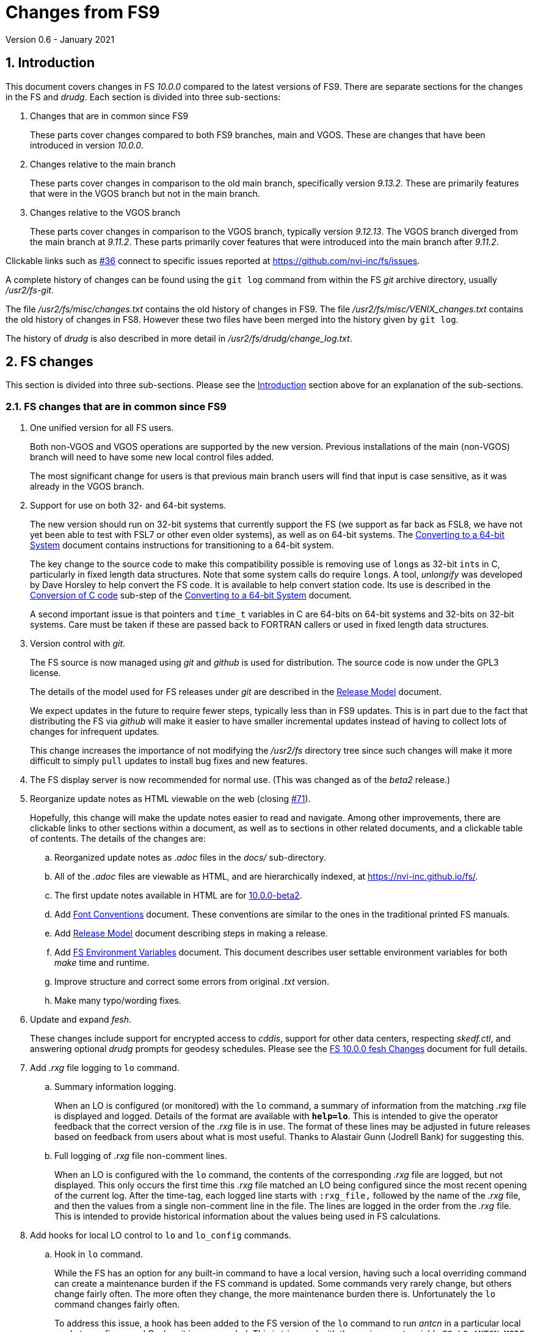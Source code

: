 //
// Copyright (c) 2020-2021 NVI, Inc.
//
// This file is part of VLBI Field System
// (see http://github.com/nvi-inc/fs).
//
// This program is free software: you can redistribute it and/or modify
// it under the terms of the GNU General Public License as published by
// the Free Software Foundation, either version 3 of the License, or
// (at your option) any later version.
//
// This program is distributed in the hope that it will be useful,
// but WITHOUT ANY WARRANTY; without even the implied warranty of
// MERCHANTABILITY or FITNESS FOR A PARTICULAR PURPOSE.  See the
// GNU General Public License for more details.
//
// You should have received a copy of the GNU General Public License
// along with this program. If not, see <http://www.gnu.org/licenses/>.
//

= Changes from FS9
Version 0.6 - January 2021

//:hide-uri-scheme:
:sectnums:
:sectnumlevels: 4
:experimental:

:toc:
:toclevels: 4

== Introduction

This document covers changes in FS _10.0.0_ compared to the latest
versions of FS9. There are separate sections for the changes in the FS
and _drudg_. Each section is divided into three sub-sections:

. Changes that are in common since FS9
+

These parts cover changes compared to both FS9 branches, main and
VGOS. These are changes that have been introduced in version _10.0.0_.

. Changes relative to the main branch
+

These parts cover changes in comparison to the old main branch,
specifically version _9.13.2_. These are primarily features that were
in the VGOS branch but not in the main branch.

. Changes relative to the VGOS branch
+

These parts cover changes in comparison to the VGOS branch, typically
version _9.12.13_. The VGOS branch diverged from the main branch at
_9.11.2_. These parts primarily cover features that were introduced
into the main branch after _9.11.2_.

Clickable links such as
https://github.com/nvi-inc/fs/issues/36[#36] connect to specific issues
reported at https://github.com/nvi-inc/fs/issues.

A complete history of changes can be found using the `git log` command
from within the FS _git_ archive directory, usually _/usr2/fs-git_.

The file _/usr2/fs/misc/changes.txt_ contains the old history of
changes in FS9. The file _/usr2/fs/misc/VENIX_changes.txt_ contains
the old history of changes in FS8. However these two files have been
merged into the history given by `git log`.

The history of _drudg_ is also described in more detail in
_/usr2/fs/drudg/change_log.txt_.

== FS changes

This section is divided into three sub-sections. Please see the
<<Introduction>> section above for an explanation of the sub-sections.

=== FS changes that are in common since FS9

. [[unified]] One unified version for all FS users.

+

Both non-VGOS and VGOS operations are supported by the new version.
Previous installations of the main (non-VGOS) branch will need to have
some new local control files added.

+

The most significant change for users is that previous main branch
users will find that input is case sensitive, as it was already in the
VGOS branch.


. [[bit3264]] Support for use on both 32- and 64-bit systems.

+

The new version should run on 32-bit systems that currently support
the FS (we support as far back as FSL8, we have not yet been able to
test with FSL7 or other even older systems), as well as on 64-bit
systems. The <<../../../misc/64-bit_conversion.adoc#,Converting to a
64-bit System>> document contains instructions for transitioning to a
64-bit system.

+

The key change to the source code to make this compatibility possible
is removing use of ``long``s as 32-bit ``int``s in C, particularly in
fixed length data structures. Note that  some system calls do require
``long``s. A tool, _unlongify_ was developed by Dave Horsley to help
convert the FS code.  It is available to help convert station code.
Its use is described in the
<<../../../misc/64-bit_conversion.adoc#_conversion_of_c_code,Conversion
of C code>> sub-step of the
<<../../../misc/64-bit_conversion.adoc#,Converting to a 64-bit System>>
document.

+

A second important issue is that pointers and `time_t` variables in C
are 64-bits on 64-bit systems and 32-bits on 32-bit systems. Care must
be taken if these are passed back to FORTRAN callers or used in fixed
length data structures.

. [[usegit]] Version control with _git_.

+

The FS source is now managed using _git_ and _github_ is used for
distribution. The source code is now under the GPL3 license.

+

The details of the model used for FS releases under _git_ are
described in the <<../../misc/release_model.adoc#,Release Model>> document.

+

We expect updates in the future to require fewer steps, typically less
than in FS9 updates. This is in part due to the fact that distributing
the FS via _github_ will make it easier to have smaller incremental
updates instead of having to collect lots of changes for infrequent
updates.
+

This change increases the importance of not modifying the
_/usr2/fs_ directory tree since such changes will make it more
difficult to simply `pull` updates to install bug fixes and new
features.

. [[server]] The FS display server is now recommended for
normal use. (This was changed as of the _beta2_ release.)

. [[adoc]] Reorganize update notes as HTML viewable on the web
(closing https://github.com/nvi-inc/fs/issues/71[#71]).
+

Hopefully, this change will make the update notes easier to read and
navigate.  Among other improvements, there are clickable links to
other sections within a document, as well as to sections in other
related documents, and a clickable table of contents. The details of
the changes are:

.. Reorganized update notes as _.adoc_ files in the _docs/_
sub-directory.

.. All of the _.adoc_ files are viewable as HTML, and are hierarchically
indexed, at https://nvi-inc.github.io/fs/.

.. The first update notes available in HTML are for
<<beta2.adoc#,10.0.0-beta2>>.

..  Add <<../../../misc/font_conventions.adoc#,Font Conventions>>
document. These conventions are similar to the ones in the traditional
printed FS manuals.

.. Add <<../../misc/release_model.adoc#,Release Model>> document  describing
steps in making a release.

.. Add <<../../../misc/env_vars.adoc#,FS Environment Variables>>
document. This document describes user settable environment variables
for both _make_ time and runtime.

.. Improve structure and correct some errors from original _.txt_ version.

.. Make many typo/wording fixes.

. [[fesh]] Update and expand _fesh_.
+

These changes include support for encrypted access to _cddis_, support
for other data centers, respecting _skedf.ctl_, and answering optional
_drudg_ prompts for geodesy schedules.  Please see the
<<fesh_changes.adoc#,FS 10.0.0 fesh Changes>> document for full
details.

. [[logrxg]] Add _.rxg_ file logging to `lo` command.

.. Summary information logging.
+

When an LO is configured (or monitored) with the `lo` command, a
summary of information from the matching _.rxg_ file is displayed and
logged.  Details of the format are available with `*help=lo*`.  This
is intended to give the operator feedback that the correct version of
the _.rxg_ file is in use. The format of these lines may be adjusted
in future releases based on feedback from users about what is most
useful.  Thanks to Alastair Gunn (Jodrell Bank) for suggesting this.

.. Full logging of _.rxg_ file non-comment lines.
+

When an LO is configured with the `lo` command, the contents of the
corresponding _.rxg_ file are logged, but not displayed. This only
occurs the first time this _.rxg_ file matched an LO being configured
since the most recent opening of the current log. After the time-tag,
each logged line starts with `:rxg_file,` followed by the name of the
_.rxg_ file, and then the values from a single non-comment line in the
file. The lines are logged in the order from the _.rxg_ file. This is
intended to provide historical information about the values being used
in FS calculations.

. [[lohooks]] Add hooks for local LO control to `lo` and `lo_config`
commands.

.. Hook in `lo` command.
+

While the FS has an option for any built-in command to have a local
version, having such a local overriding command can create a
maintenance burden if the FS command is updated.  Some commands very
rarely change, but others change fairly often. The more often they
change, the more maintenance burden there is.  Unfortunately the `lo`
command changes fairly often.
+

To address this issue, a hook has been added to the FS version of the
`lo` command to run _antcn_ in a particular local mode to configure an
LO when it is commanded.  This is triggered with the environment
variable `FS_LO_ANTCN_MODE`.  The details of the interface are
available in the `Comments` section shown with `*help=lo*`.
+

Using the hook may remove the need to have a local version of the `lo`
command. This may not be a suitable solution in all stations. If you
have (or need) a local `lo` command you can continue to use it (or
implement one), but it will need to be updated to get new capabilities
such as new racks, which occurs in this update, and the
<<logrxg,logging .rxg files>> change, described below, when they come
along.

+

NOTE: This feature does not currently provide a way to read back
information from the device for display.

.. Hook in `lo_config` command.
+

The _drudg_ program provides a means to include the calling of a
`lo_config` command at the end of each IF setup procedure it
generates. This is intended to provide stations that implement
commanding the LO configuration to device(s) with a way to do it in
one step for a mode as to opposed individually with
`lo=...` commands. It can also be used to implement command of the
LO setup for a mode instead of with the `lo` command to reduce (but not
eliminate) the maintenance burden that is  needed if a local `lo`
command is used.  See the example
_/usr2/fs/st.default/control/skedf.ctl_ file for how to trigger
``drudg``'s use of this command (also see the related
<<skedf.ctl,skedf.ctl fix>> change in this sub-section.
+

Until now the `lo_config` command has been a station only command,
i.e., it had to be implemented as a local command. With this update,
there is now a built-in command that can used for this functionality,
if it is suitable. If it is not suitable, the local command can still
be used or implemented.
+

By default the built-in `lo_config` command is a no-op. However,
it has a hook that can used to run _antcn_ in a particular local mode
to implement configuring the LOs.  This is triggered with the
environment variable `FS_LO_CONFIG_ANTCN_MODE`. The details of the
interface are available in the `Comments` section shown with
`*help=lo_config*`.

. [[fsserver]] Add _fsserver_ improvements and log support.
+

These changes introduce new functionality to _fsserver_, including an
FS log stream, as well as simplifying some use cases. Please see
<<fsserver_changes.adoc#,FS 10.0.0 fsserver Changes>> document for
more details.

. [[client]] _fsclient_ fixes

.. Make _fsclient_ honor the `-n` flag properly.
+

This eliminates opening "`double`" windows if _fsclient_ is run with
`-n` under an already running _fsclient_ (closing
https://github.com/nvi-inc/fs/issues/48[#48]).

.. Make _fsclient_ ignore prompt in no-X11 mode.
+

If FS client is in no-X11 mode, it created a _fs.prompt_ when
instructed by the server.  This change removes that behaviour (closing
https://github.com/nvi-inc/fs/issues/49[#49]), though it may cause an
issue if no other clients exist to dismiss the prompt, as discussed in
issue https://github.com/nvi-inc/fs/issues/49[#49]. If this is a
problem for anyone's use case we will need a new feature here.

. [[gnplt]] Improve _gnplt_.

.. Fix labels in _gnplt_ windows that display the gain curve
coefficients (closing https://github.com/nvi-inc/fs/issues/51[#51]).
+

Previously the labels, when displayed were in reverse order. In one
window, there were no coefficient labels at all. Thanks to Beppe
Maccaferri (Medicina) for reporting this and testing the solution.

.. _gnplt_ now updates the date in updated _.rxg_ files (closing
https://github.com/nvi-inc/fs/issues/72[#72]).
+

The original developer, (Tomas Gille), did very good work developing
this second version of _gnplt_, but ran out of time in his internship
and was unable to include this minor but important feature. Thanks to
Beppe Maccaferri (Medicina) for reporting this.

. [[addrdbemsg]] Add _rdbemsg_ utility.
+

This utility was originally developed by Jason Soohoo (Haystack). It
is an RDBE oriented version of the FS _msg_ utility for sending
operations emails. Initially it ran on a different back-end computer.
It was ported to the FS and expanded to provide pointing data.

. [[helpsh]] Move X resources for _helpsh_ to _~/.Xresources_.
+

This allows the geometry and other parameter of the FS `help` display
_xterm_ to be controlled locally.

. [[day248]] Always check for "`day 248`" issue in _setcl_.
+

Previously _setcl_ only checked for this issue (which is due to use of
32-bit arithmetic in the time handling code), if the time model was
_not_ `computer`. In principle, when the model is `computer` there is
no need to check for this issue.  However, since the time is still
managed with the same 32-bit arithmetic (to keep it the same on both
32- and 64-bit systems) as for the non-`computer` models, it is still
necessary to check.  Not doing so was an oversight. The result was
that there were no warnings of an impending 248 day time issue if the
model was `computer`.  This is now fixed (closing
https://github.com/nvi-inc/fs/issues/56[#56]). Thanks to Richard
Blaauw (WSRT), and subsequently Jon Quick (HartRAO) for reporting
this.

. [[scnch]] Generalize the _scnch_ window to cover Mark 5 recorders.
+

The _scnch_ window was initially developed for Mark 6 recorders. The
form has now been generalized to cover Mark 5 recorders as well
(closing https://github.com/nvi-inc/fs/issues/61[#61]).

. [[cont_cal]] Add support for DBBC3 to `if=cont_cal,...` (closing
https://github.com/nvi-inc/fs/issues/54[#54]).
+

Thanks to Eskil Varenius (Onsala) for reporting that this was missing.

. [[new_ifdbb]] Add _new_ifdbb_ script for (RDBE) VGOS stations.
+

This script is intended as a tool to allow stations, and schedule
writers, a way to update schedules for changes in the _ifdbb_
procedure used by VGOS stations, particularly those with RDBE
back-ends. For RDBE stations, the attenuation used in the signal
chain, which is set by the schedule, depends on the observing mode
being used and the conditions at the station. The provides a way to
incorporate needed changes into schedules. If the script is run
without other command line arguments, it will output "`help`"
information.

. [[prc]] Add checking for a procedure or schedule file before
attempting to open it.
+

This change is to avoid accidentally closing an active procedure or
schedule file if the new one specified in the `proc=...` or
`schedule=...` commands, respectively, does not exist (or has
incorrect permissions) (closing
https://github.com/nvi-inc/fs/issues/45[#45]).  Previously, if the
files did not exist (or did not have the correct permission), the old
file would be closed.  Thanks to Jon Quick (HartRAO) for pointing out
this inconsistency.
+

CAUTION: This is a non-backward compatible change in how the SNAP
commands behave.  Previously supplying a non-existent procedure or
schedule file name would cause the closure of the corresponding file.
Now to close an open procedure or schedule without opening a new one,
a null parameter must be supplied, i.e., `proc=` or `schedule=`.  As
before, the latter will not close an open schedule procedure library.
+

NOTE: The old behavior was partly a consequence of how the original
file handling worked on HP-RTE systems, but is not sensible for how
the SNAP commands should work.

. [[help]] Improve `help` command.

.. Remove usage of `system()` call to find `help` files (closing
https://github.com/nvi-inc/fs/issues/3[#3], and
https://github.com/nvi-inc/fs/issues/40[#40]).

.. Improve `help` page for _tpicd_.
+

Made it clearer that when in the `no` mode, `data_valid=on` will only
start logging of _tpicd_ data when a schedule is running and
not-blocked.  This behavior was inherited from the VGOS branch where
accidentally leaving _tpicd_ logging RDBE multi-cast data after
closing or halting a schedule creates a lot of extra log entries. This
is probably beneficial for all back-ends.

.. Update `help` pages for _onoff_ and _fivpt_.

... Add section on switching between continuous and non-continuous
cal.

... Remove `if=cont_cal,,` in `calon`/`off`-`nf`/`fp` procedures.

... Add recovery method for misconfigured cal.

.. The `help` file for the `ddbc` command was expanded to also
describe the `dbbc2` and `dbbc3` commands and now includes a
description of the output for multi-line responses for all of these
commands (closing https://github.com/nvi-inc/fs/issues/75[#75]). The
`help` command now works for the `dbbc2` and `dbbc3` commands.

.. The `help` file for the `fila10g` command was expanded to also
support the `fila10g2` command. The `help` command now works for the
`fila10g2` command.

. [[plog]] Improve _plog_.

.. Use of an environment variable `NETRC_DIR` was added to support not
having the _.netrc_ file in the user's home directory.
+

Please see `*plog -h*` for details on how to use this.  The same
variable is used by the _fesh_ script for the same purpose.
+

NOTE: Normally, the _.netrc_  file would be in the user's home
directory.  However, some systems have security policies that forbid
that. This variable provides a way to have the _.netrc_ file in a
different directory, perhaps _/usr2/control_.

.. The format of the version print-out was changed.

. [[popen]] Add _popen_ time-out feature.
+

There is a now a `-t ...` time-out option. If the command being run by
_popen_ has a time-out feature, it is generally better to use that
command's feature. See `*help=sy*` for more details.

. [[prc2]] Fix the remaining case of attempting to execute a procedure
from a closed library causing a crash.
+

There are very few cases in the code where a procedure library is
closed; one was overlooked in the previous fix of this issue in
9.13.1. This case could happen if the schedule that was opened was
named _station_, which would lead to the automatic closure of an
already open schedule procedure library (there cannot be a _station_
schedule procedure library since _station_ is already the station
procedure library).

. [[year]] Fix year wrap error message in procedure logging.
+

This fixed a benign and spurious error message if a log was kept open
past the end of the year and any procedures that had last been logged
in the previous year were executed again (closing
https://github.com/nvi-inc/fs/issues/23[#23]). Thanks to Eskil
Varenius (Onsala) and Alexander Neidhardt (Wettzell) for reporting
this.

. [[header_lines]]  Add more log header lines.

.. A log header line was added for `uname()` system information.

.. A log header line was added for the compile time value of the `FC`
environment variable.

. [[holog]] Improve _holog/MASK_.

.. The elevation spacing was corrected for the example in step (3)
of _mask-HOWTO.txt_.

.. Axis titles were added to _plot_mask.m_.

. [[monx]] Change the flags for the _monX_ programs in _clpgm.ctl_
from `a` to `d`.
+

Since these external programs do not depend on the FS, they can
continue running (``d``etached) after the client is closed.

. [[saterrors]] Fix ignoring _antcn_ errors in the `satellite` and
`satoff` commands.
+

This bug caused errors from _antcn_ to be ignored for _only_ these
commands. It has been fixed (closing
https://github.com/nvi-inc/fs/issues/82[#82]).
.

. [[cls_chk]] Eliminate `cls_chk` error from `inject_snap -w ...`
command when an error occurs.
+

This was caused by _inject_snap_ not implementing the new linkage that
was added for _fserr_. This is covered in more detail in issue
https://github.com/nvi-inc/fs/issues/50[#50]. To correctly retrieve
the error message would have required making a new interface to
_fserr_ or subsuming it into a library routine that both _ddout_ and
_inject_snap_ could use. It was not possible to do either in the
available time. Instead _inject_snap_ was modified to output the error
without the message, but pointing out that the message can be found in
the log and display (partly closing
https://github.com/nvi-inc/fs/issues/50[#50]). Thanks to Dave Horsley
(Hobart) for reporting this.

. [[fixmess]] Fix some errors in _control/fserr.ctl_.

.. Errors in some double double-quote (`""`) lines and some
incorrectly reused error codes were fixed (closing
https://github.com/nvi-inc/fs/issues/43[#43]).  Thanks to Alexander
Neidhardt (Wettzell) for reporting these.

.. The error messages for a error not being found when attempting to
manipulate its display setting (with `tnx`) were clarified (closing
https://github.com/nvi-inc/fs/issues/22[#22]).  Thanks to Jon Quick
(HartRAO) for reporting this.

.. Error messages that should refer to the (not yet implemented)
`active_rdbes` and `active_mk6s` commands were corrected to no longer
incorrectly refer to the `rdbe_active` and `mk5_active` commands,
respectively.

.. Obsolete errors for the, no longer used, _sw.ctl_ control file were
removed.

. [[dbbcn]] Improve error logging for _dbbcn_ initialization.
+

The instance of the program is now correctly reported. It can be
_dbbcn_ or _dbbc2_.

. [[skedf.ctl]] Fix example _/usr2/fs/st.default/control/skedf.ctl_.
+

The example _sked.ctl_ file incorrectly identified the `lo_config`
keyword as `if_config`. This has been fixed (closing
https://github.com/nvi-inc/fs/issues/81[#81]). It is recommended that
you check and, if needed, update your local copy in
_/usr2/control/skedf.ctl_ appropriately, including the comments.

. [[makefile]] The FS uses a new _Makefile_ scheme.
+

This is accomplished by including the _/usr2/fs/include.mk_ file in
every _Makefile_ except for _drudg_, its libraries, and
_third_party/_.  The scheme is _opt-in_ so it is not necessary for
every program or station programs to participate.  An explanation of
the new scheme is provided in _/usr2/fs/misc/fs10_makefile.md_.
+

For programs that are opted-in, the most significant consequence of
this is that a _make_ at the top-level  will re-compile anything that
depends on a library or include file that has changed. Since _drudg_
has not yet opted-in, updates to it, and its libraries and include
files, will require remaking all of the libraries and _drudg_ to be
sure they are consistent. The _drudg_ program has its own separate
ecosystem within the FS, consisting of the _skdrincl/_, _skdrlnfch/_,
_skdrutil/_, _vex/_, and the _drudg/_ sub-directories
+

NOTE: Since _third_party_ has no other dependencies, it does not have
this issue.

. [[noserver]] Add option to not build the display server into the FS.
+

The latest version of the server may not _make_ successfully on some
older Linux distributions such as FSL7. To help users in that
situation, an option was added to disable inclusion of the server by
setting the `FS_DISPLAY_SERVER_NO_MAKE` environment variable before
__make__-ing the FS (partially closing
https://github.com/nvi-inc/fs/issues/76[#76]). Follow the steps below
to remove the server.

.. As _prog_:

+

* If you use _tcsh_, add the following to _~/.login_:

  setenv FS_DISPLAY_SERVER_NO_MAKE 1

+

* If you use _bash_, add the following to _~/.profile_:

  export FS_DISPLAY_SERVER_NO_MAKE=1

+

.. Logout of and then back into the _prog_ account before
__make__-ing the FS.

.. It is also necessary to also make sure that users running the FS do
not have the `FS_DISPLAY_SERVER` environment variable set.

... As  _oper_:

.... Delete or comment out any lines in the _~/.login_
file (if using _tcsh_) or _~/.profile_ (if using _bash_) setting
the variable.

.... Logout and back in before attempting to run the FS.

... Repeat the above steps as _prog_.

. [[symlinks]] No longer set _/usr2/fs_ and _/usr2/st_ to be owned by
_prog_.
+

This was a long standing but benign error in the _misc/fsinstall_
script.

. [[serverbuild]] Modify the display server build so that it will
work for FSL8. (The
change that prevented it from building on FSL8 was introduced in
_beta2_ and fixed in _beta3_.)
+

Thanks to Jon Quick (HartRAO) for special effort on this (fully
closing https://github.com/nvi-inc/fs/issues/76[#76] and closing
https://github.com/nvi-inc/fs/issues/78[#78]) including adding
documentation, _third_party/src/README_nng.make_, to assist with
future upgrades of _nng_.

. [[if]] Restore `if` command. (It had accidentally been overlooked in
the merge of the VGOS and main branches. It was first missing in
_beta1_ and was restored in _beta2_.)
+

Thanks to Beppe Maccaferri (Medicina) for reporting this.

. [[gnpltfsl8]] Make _gnplt_ work on FSL8 (_Lenny_) again. (These
 errors were introduced in _beta1_ and fixed in _beta3_.)
+

Some recent improvements in _gnplt_ made it fail for FSL8. These were
fixed (closing https://github.com/nvi-inc/fs/issues/73[#73]).

. [[onoff]] Fix _onoff_ for the DBBC3 rack. (This error was introduced
in _beta1_ and fixed in _beta2_.)
+

A code block from _9.12.13_ in _onoff/get_samples.c_ had been omitted
in the merge of the main and VGOS branches, preventing sampling of the
TPI values and causing _onoff_ to crash. This has been fixed
(closing https://github.com/nvi-inc/fs/issues/52[#52]). Thanks to
Eskil Varenius (Onsala) for reporting that this caused a crash.

. [[dbbc3help]] Restore `help` command for DBBC3 commands. (The
selection of DBBC3 specific `help` commands was lost in _beta1_ from
the merge of VGOS and main branches.  It was restored in _beta3_).

. [[stationrdbemsg]] Remove hard coding of the station name in
_rdbemsg_. (This error was introduced in _beta1_ and fixed in _beta3_.)
+

The station name is now set in _rdbemsg.ctl_ control file (closing
https://github.com/nvi-inc/fs/issues/62[#62]). Thanks to Chevo Terraza
(MGO) for reporting this issue.

. [[equip.ctl]] Update example _equip.ctl_ for DBBC3.

.. The example DBBC3 firmware version is now more sensible (closing
https://github.com/nvi-inc/fs/issues/35[#35]). (This error was
introduced in _beta1_ and fixed in _beta2_.) Thanks to Eskil Varenius
(Onsala) for reporting this.

.. The minimum DBBC3 firmware version required was added in a comment.

. [[bash]] Fixes to _~/.bashrc_ for FSL10.  (This changed from _beta1_
to  _beta2_.)

.. Move unsetting of `TMOUT` environment variable for _oper_ to
_~/.bashrc_ in the default files. This allows disabling the time-out
for all interactive shells.

.. Some settings were rearranged in _~/.bashrc_ to make them only
apply to interactive shells for _oper_, _prog_, and AUID accounts.

+

These changes are only relevant for stations using FSL10.

. [[gpl]] Update GPL in files. (The GPL was left out of some files and
incorrectly include in some others in _beta1_. These errors were
corrected in _beta2_ and _beta3_.)
+

The GPL header was added to the _holog/MASK/\*.m_, _misc/mk6in/*_, and
the _include/*.i_ files. It was removed from the
_fserver/tests/convey.*_ files.

. [[updatenotes]] Improve update notes. (These changes were
made after _beta1_.)

.. The `-q` option was added to the `pull` to suppress the detached
HEAD warning.

.. A sentence was added to the description of the change to using
_git_ that it now even more important to not change the contents
of the _/usr2/fs_ source tree.  Changing the source tree will make
it harder to install bug fixes and updates.

.. The paths to the example control files now include the needed
intermediate directory _fs/_.

.. The sub-steps for updating the control files were corrected
to properly
depend or not depend on the old version being _9.12.12_.

.. A sub-step was added to make using the FS display server the default.

.. A sub-step was added for updating the _~/.Xresources_ file for _oper_
and _prog_.

.. A sub-step to update where the `TMOUT` environment variable is unset
for stations using FSL10 was added.

.. A recommendation was added to sign-up for the _go_ language
announcements to be informed of security updates if you are
installing the latest version of _go_ language.

.. Modify steps for updating to a specific commit after _beta2_ to
use the latest commit instead. As well as being
simpler, this is part of a new approach to try to keep the update
notes current with the latest commit. It is important
to be aware that the latest commit is not a version
intended for operations. We make every effort to make sure it is
bug free, but problems may occur. Since it represents the
"`bleeding edge`" of development, features may not be as stable nor
use as reliable as released (tagged) versions.

.. Add the inclusion of the new _rdbemsg_ utility as a change. It was
not mentioned for _beta1_ or _beta2_.

.. Add _rdbemsg.ctl_ customization. It was missing in _beta1_.

.. Add replacing obsolete TCP client scripts with _s_client_. It was
added in _beta3_.

=== FS changes relative to the main branch

This update merges the VGOS branch into the main branch. The VGOS
branch diverged from the main branch just after _9.11.2_. This
sub-section covers FS changes that were introduced in the VGOS branch
and have been incorporated into the main branch as of _10.0.0_.

. [[case]] Input is now case sensitive.
+

As was the case for the VGOS branch, input from the operator,
schedules, and procedures is now case sensitive. This change should
present no difficulties if all normal input is in lower case.  All
SNAP commands and most parameters are lower case.
+

The change was made because in some cases it necessary to send upper
or mixed case input to devices and other computers from SNAP commands.
For MAT and GPIB communication, all communications sent to the devices
is still mapped to upper case.
+

The biggest consequence of this change is perhaps that strings sent in
`antenna=...` commands to the antenna are not by default mapped to
upper case. If this an issue for your antenna, it may require
changes to your _antcn_ program. This is covered in the
<<10.0.0.adoc#_case_sensitive_strings_in_antenna_commands,Case sensitive strings in antenna= commands>>
sub-step of the
<<10.0.0.adoc#,FS 10.0.0-beta3 Update notes>> document.

. [[tpicdno]] `tpicd=no` now requires a running (not halted) schedule
to log data.
+

This was added to avoid logging very large amounts of data for RDBE
systems if the schedule ends or is halted while _tpicd_ is recording
data i.e., when `data_valid` is `on`. It is probably beneficial for
all back-ends, so has been made a general feature. Data can still be
logged when a schedule is not running using `tpicd=yes` (which does
not depend on `data_valid`).

. [[parallel]] Parallel execution of commands for multiple instances
of a few specific devices.
+

Currently this is only supported for RDBE racks and Mark 6 recorders.
Please see the <<rdbe.adoc#_parallel_command_execution,Parallel
command execution>> sub-section of the <<rdbe.adoc#,FS RDBE support>>
document and the <<mk6.adoc#_parallel_command_execution,Parallel
command execution>> sub-section of the <<mk6.adoc#,FS Mark 6 support>>
document for more details.

. [[rdbe]] Partial support for RDBE racks.
+

This support does not provide the complete command set and
functionality usually provided by the FS for a rack. However, it is
sufficient for normal FS operations for VGOS observations if the
schedule procedure library is provided by a specially crafted _.skd_
schedule file (see the <<procs,$PROCS block>> change in the
<<drudg changes relative to the main branch>>
sub-section below for more details).
+

The details of RDBE features are described in the
<<rdbe.adoc#_fs_rdbe_support_features,FS RDBE support features>>
section of the
<<rdbe.adoc#,FS RDBE support>> document.

. [[dbbc3]] Partial support for DBBC3 racks.
+

This support does not provide the complete command set and
functionality usually provided by the FS for a rack. However, it is
sufficient for normal FS operations for VGOS observations if the
schedule procedure library is provided by a specially crafted _.skd_
schedule file (see the <<procs,$PROCS block>> change in the
<<drudg changes relative to the main branch>> sub-section below for
more details).
+

The details of DBBC3 features are described in the
<<dbbc3.adoc#_fs_dbbc3_support_features,FS DBBC3 support features>>
section of the
<<dbbc3.adoc#,FS DBBC3 support>> document.

. [[mk6]] Partial support for Mark 6 recorders
+

This support does not provide the complete command set and
functionality usually provided by the FS for a recorder. However, it
is sufficient for normal FS operations for VGOS observations. (see
the <<mk6drudg,Mark 6>> change in the
<<drudg changes relative to the main branch>>
sub-section below for more details).
+

The details of the FS Mark 6 features are described in the
<<mk6.adoc#_fs_mark_6_support_features,FS Mark 6 support features>>
section of the
<<mk6.adoc#,FS Mark 6 support>> document.

. [[dbbc2]] Limited support for a second DBBC2 and Fila10G.
+

To support VGOS operations with two DBBC2s, limited support for a
second DBBC2 was added. This consists of the low-level device
communication commands `dbbc2` and `fila10g2` and time and
configuration setting of a FiLa10G attached to the second DBBC2 with
_fmset_.
+

This support is sufficient for normal FS operations for VGOS
observations with two DBBC2/FiLa10G units if the schedule procedure
library is provided by a specially crafted _.skd_ schedule file (see
the <<procs,$PROCS block>> change in the
<<drudg changes relative to the main branch>>
sub-section below for more details).
+

A second instance, _dbbc2_, of the DBBC2 control program, _dbbcn_, is
used for communication with the second DBBC2. The _dbba2.ctl_ control
file is used for the second DBBC2.

. [[sclient]] Replace deprecated VGOS branch TCP clients with
_s_client_.
+

The _s_client_ script should be used to replace several other similar,
new but deprecated, TCP scripts from the VGOS branch: _be_client_,
_mcicn_, and _udceth0_.
+

The _s_client_ script was already present in both the main and VGOS
branches. It is a generalization of the _be_client_ script written by
Chet Ruszczyk (Haystack). Errors are reported as `lg   -1` errors in
the log if the FS is running.  The details on its use are available
from `*help=sy*`.

. [[argspaces]] Ignore leading spaces in keyword parameters for C
based FS commands.
+

This allows leading spaces in parameters that are parsed as strings to
be ignored, as they were already for integer and real numbers.  Since
FORTRAN commands already had this feature, it should be universal now.

. [[outputorder]] Error messages from commands are now printed after
command responses when both are present.
+

This change was made so that the last output from a command will
always be the error message, if an error occurred. This should make
the error more visible when the command also produces non-error log
responses. This is particularly import for parallel execution commands
for RDBE racks and Mark 6 recorders, but should be beneficial in
general.

. [[devicelogging]] Remove carriage returns (`0x13`) and line-feeds
(`0x10`) from responses in the commands _form4_, _decode4_, _hpib_, and
_mat_, even if there was error.
+

Previously the responses were handled by the general processing (in
_boss_) which did not remove these characters. Instead the responses
are now processed with the code that would handle this if there were no
error, which does remove these characters..

. [[recurse]] Recursive average calculation in _onoff_ updated.
+

The order of operations was changed to provide better fractional
accuracy for very large numbers of samples.

. Increase some limits:

* The maximum number of LOs was increased to eight.
+

This change was made to accomodate having eight IFs for VGOS.

* Increase number of possible commands to 1024.

* Increase the number of command subroutines available to 1000.
+

This impacted the format of the _control/fscmd.ctl_ and
_/usr2/st/stcmd.ctl_.

. [[scripts]] A few experimental, user beware, utilities were added.
+

CAUTION: These may not work well for their intended purpose or at all.
They are only intended for developers.  They may change in the future.

+
--
In _misc/_:

* _ntpmon_ -- Simple NTP monitoring

* _time_delay_ -- Simple source acquisition time delay listing

* _tpcont_rdbe_ -- Simple RDBE continuous TP extraction
--

+

In _chk_time_/:

*  _chk_time_ a simple utility for checking for NTP time jumps.

. [[bugfixes]] Some bugs inherited from the main branch were fixed in
the VGOS branch.  These fixes have now been included in the main
branch.

.. Missing argument in `int2str()` for TPI value logging supplied.
+

This was occurring for VLBA, LBA, DBBC, and user detectors, but
apparently was relatively benign. Incorrect behavior, if any, was
probably limited to using leading zeros, instead of blanks, in some
fields.

.. For the DBBC, incorrect logging of errors if there was a problem
retrieving class buffers of TPI data.

.. The DBBC `cont_cal` error responses were incorrectly using the `df`
code instead of `dd`.

.. The `disk_record`, `disk2file`, `in2net` commands incorrectly
cleared the class number of responses twice if there was an error
retrieving them when the recorder was commanded.
+

NOTE: The `disk_pos` command still has this error.

.. Fixed checking uninitialized variable for an error when returning
to nominal position after an error in _fivpt_.
+

This was apparently a benign bug.

.. Corrected the order of `_wait_` and `_cal_` response fields in
`fivept` `help` page,

.. Report errors decoding times for `schedule` command and ignore
relative waits
+

When the `schedule` command was looking for the next scan to start at,
it was ignoring errors when decoding the times in the _.snp_ file.
This could lead to some confusion about why no scans were found to
start at. This was especially true if there were relative waits
(`!+...`) in the file which would cause errors. Relative waits are now
ignored.

=== FS changes relative to the VGOS branch

This update merges the VGOS branch into the main branch. The VGOS
branch diverged from the main branch at _9.11.2_. This sub-section
covers FS changes that occurred in the main branch from _9.11.2_
through _9.13.2_. These changes are covered extensively in several
update notes in the _misc/_ subdirectory:

* _fs9116up.txt_
* _fs9118up.txt_
* _fs91119up.txt_
* _fs9132up.txt_

Rather that cover them fully here as well, only a brief summary is
provided below.  Please check the files listed above for the full
details.

. Fix Tsys to work if the recorder type is `none`.

. Prevent changing schedules while recording.

. Fix a bug that caused _tpicd_ to crash for DBBC2.

. Add a time-out feature in the `onsource` command to enable waiting
for the source to be reached.

. Add support for FSL9.

. Change `dbbc` rack type to `dbbc_ddc`.

. Change format of DBBC2 CoMo line in _equip.ctl_.

. Update minimum version of DBBC2 PFB firmware in _equip.ctl_.

. Add FiLa10G input select line to  _equip.ctl_.

. Add `128` as a clock rate and add new `nominal` cases to
_equip.ctl_.

. Add support for DBBC2 racks with FiLa10G units, rack type:
`dbbc_ddc/fila10g`.

. Add support for FlexBuff recorders.

. Add partial support for VLBAC and CDAS racks.

. Add support for the DBBC2 PFB personality, rack types: `dbbc_pfb`
and `dbbc_pfb/fila10g`.

. Add support for two VSI outputs from a DBBC2 rack feeding a
FiLa10G.

. Add a new _termination_ mode in _antcn_.

. Make use of the `mk5_status` command standard in place of
`mk5=status?`.

. Fix a bug that prevented _scan_check_ from reporting an error for
non-zero missing bytes for Mark 5B.

. Add unification of station procedures for DBBC2 DDC with continuous
and non-continuous calibration, as well as with PFB (non-continuous
calibration).

. Add new `if` command for conditional execution of SNAP commands.

. Change the _scan_check_ command to only give a warning if there are
missing bytes from 5C and FlexBuff recorders.

. Add improvements in the _holog_ program (some VGOS branch versions
had these improvements).

. Fix a bug that caused local versions of _sterp_ to fail if an
error message was longer than 256 characters.

. Add _fesh_ and _plog_.

. The _s_client_ utility was made Python 2.5 (FSL8, _Lenny_) compatible.

. Change the _fmset_ programs to offer a set of (station defined)
FiLa10G configurations to send as part of syncing.

. Add support for DBBC2 DDC firmware versions _v105_, _v105_1_, _v105E_,
_v105F_, _v106_, and _v107_.

. Add the FS display server (some VGOS branch versions also had this
feature).

. Provide support in the `mk5c_mode` command for the full range of
total data rates that can be specified in a 64-bit integer for
_jive5ab_ with VDIF and 5B/Ethernet recording.

. Add a case specific error message to _fmset_ if _jive5ab_ complains
that there has been no `dot_set=...` yet for a Mark 5B recorder.

. Improve _gnplt_ to allow more Tcal points per band, support user
define font sizes, and use better plot axis labels for large values.

. Add support for user devices that can't (or don't need to) measure a
_zero_ level.

. In _metserver_, add command line argument for suppressing errors
from specific devices, if broken; add support for `FS_SERIAL_CLOCAL`
_make_ time environment variable for FSL9 and later.

== drudg changes

This section is divided into three sub-sections. Please see the
<<Introduction>> section above for an explanation of the sub-sections.

=== drudg changes that are in common since FS9

_drudg_ opening message date is `2020Nov20`.

. [[bit3264_drudg]] Source code now works on 32- and 64-bit platforms.
+

For 64-bit use of FORTRAN, eight-byte integers are needed to support
some calls in the VEX library. As a result, _drudg_ and its libraries
are configured to automatically use four byte integers for 32-bit and
eight byte integers for 64-bit.  The rest of the FS uses four byte
integers for both.  This made it necessary to give _drudg_ it own
version of _lnfch/_, in _skdrlnfch/_.


. [[git_drudg]] Source version control is maintained with _git_.
+

The _drudg_ program is external to the FS. For each _drudg_ update the
source in imported into the FS _git_ repo for distribution with the
FS. This does not provide the same level of tracking as having _drudg_
itself in _git_ but it is still useful.

. [[uninit]] Fix uninitialized variables.
+

Several previously uninitialized variables are now initialized. As
part of this `implicit none` was added to all FORTRAN routines that
did not have it before, except for _xat.f_.

. [[comment]] Update comment on line three of _.snp_ files.
+

Previously at the end of line, the number of passes and the tape
length were listed. Since there is no tape support, these fields were
replaced with the recorder type.

. [[head]] Fix crash if `$HEAD` is the last block in a `.skd` file.
+

Fixed bug in _reads.f_.

. [[mask]] Fix crash due to an  error in a mask (closing
https://github.com/nvi-inc/fs/issues/74[#74]).
+

A particular error in the mask format intermittently excited an
uninitialized variable bug.  Thanks to Beppe Maccaferri (Medicina) for
reporting this. He discovered it while testing with _r1971.skd_ (which
was not an experiment that included Medicina).

. [[drudgsource]] Clean-up source.

.. Remove references to pass, headstacks, and S2.

.. Add the GPL to files it was missing from.

.. Remove source files no longer used.

.. Unify source between _sked_ and the FS.


=== drudg changes relative to the main branch

This update merges the VGOS branch into the main branch. The VGOS
branch diverged from the main branch just after  _9.11.2_. Except for
the first item, this sub-section covers _drudg_ changes that were
introduced in the VGOS branch and have been incorporated into the main
branch as of _10.0.0_. The first item is a fix for a bug that
originated on the main branch.

. [[preob]] Fix missing `preob` when `EARLY` start is non-zero.
+

This was broken in the implementation of staggered start for FS
_9.13.0_ and has been restored.

. [[broadband]] Effective support for _broad band_ racks
+

_drudg_ provides effective, but not complete, support for broad band
(VGOS) systems with _.skd_ schedule files. The support is not complete
because the FS commands for the broad band systems are under
development. As a result, _drudg_ does not currently generate the
schedule procedures. Instead they are provided verbatim by the _.skd_
schedule file. Additionally, _drudg_ only provides preliminary support
for Mark 6 recorders (see the <<mk6drudg,Mark 6 recorder support>>
change below) for use with RDBEs.  The features for broad band support
are:

* New `$BROADBAND` block in _.skd_ file.
+

This block has one line with four fields for each broad band station
in the schedule:
+
--
.. The eight character, upper case, station name.
.. The IF bandwidth used per band.
.. The total data rate used for observing
.. The _drain rate_, the rate at which data is recorded.
+
If smaller than the total rate, it is necessary to allow time after
scan for the record buffer to drain.
--
+

NOTE: In version _10.0.0_, an optional fifth field was added for the
number of extra seconds to allow after the record or buffer time for
slow disks.

* [[procs]] New `$PROCS` block in `.skd` file.
+

This block holds verbatim copies of the procedures for each broad band
station.  They are used if the rack type in _drudg_ is set to `BB`.
For this case, with the recorded selected as `Mark6`, the setup
procedure's name in the _.snp_ file is `setupbb`.
+

WARNING: If a different recorder, including `none`, is selected,
`setupsx` is used in the _.snp_ file instead.
+

IMPORTANT: There must be agreement between the _.prc_ and _.snp_ file
on the name of the setup procedure.
+

The `$PROCS` block has a section for procedures that are the same at
all broad band stations and a section for procedures that are unique
to each station.  The procedures that are common to all the stations
are delimited by lines: `BEGIN COMMON` and `END COMMON`.  All lines
between those two are included in every broad band station's schedule
procedure file.
+

For each station there are sections for procedures that are unique to
that station. They are delimited by lines: `BEGIN _STATION_` and `END
_STATION_`, where `_STATION_` is the eight character, upper case,
station name.  All lines between those two are included in the
station's schedule procedure library.
+

The procedures between the `BEGIN` and `END` lines must be complete
procedures, starting with `define` line, including the time stamp
field, and the `enddef` line. Both of which are part of the structure
of a SNAP _.prc_ procedure library.

. [[mk6drudg]] Mark 6 recorder support
+

The _drudg_ Mark 6 support is selected by using the `Mark6` recorder
type in _drudg_. Currently this is only for use with RDBE racks. It is
implemented using low-level `mk6` device communication commands in the
_.snp_ file. These are direct commands to the recorder using its
communication protocol. It is assumed that the recorder had been
initialized and modules mounted and grouped before the schedule
starts. _drudg_ inserts commands at the following points for each
scan:

.. After the setup procedure
+

The start time and duration of the next recording, as well as the
information needed to form the scan label, are sent. For example:

  mk6=record=2020y357d18h00m00s:30:30:357-1800:vo0357:gs;

.. After the call to the `preob` procedure
+

The remaining recording capacity at the total bit rate is queried. For
example:

  mk6=rtime?8192;

.. After _data_valid=on_.
+

The remaining recording capacity is queried.

.. After the next `source=...` command, but also after the end of the
data buffering period if there is one
+

The remaining recording capacity is queried.

.. After the third recording capacity query
+

A call to `checkmk6` is inserted. This would be just before the next
setup procedure. The `checkmk6` procedure comes from the station or
schedule procedure library and usually contains:

  mk6=record=off;
  !+2s
  mk6=scan_check?;
+

The `record=off` command is sent to make sure the recording or
buffering is stopped before the `scan_check?` and, more importantly,
before the next scan, in case there are slow disks. The two second
wait (`!+2s`) is intended to give the Mark 6 more time to close the
scan files, in case there are slow disks. Finally, the `scan_check?`
is used to check the recording quality.

=== drudg changes relative to the VGOS branch

This update merges the VGOS branch into the main branch. The VGOS
branch diverged from the main branch just after _9.11.2_.  Except for
the first item, this sub-section covers _drudg_ changes that occurred
in the main branch from _9.11.2_ through _9.13.2_. Those changes are
covered extensively in several update notes in the _misc/_
subdirectory:

* _fs9116up.txt_
* _fs9118up.txt_
* _fs91119up.txt_
* _fs9132up.txt_

Rather that cover them fully here as well, only a brief summary is
provided below. Please check the files listed above for the full
details. The first item below is an enhancement that was added for
VGOS use.

. [[wait]] Add support for an additional wait at the end of recording
for broadband.
+

This allows schedules to include a fixed amount of additional wait for
buffering per station. This seems to be needed for Mark 6 recorders in
configurations that otherwise would require no buffer time for disks
that are slower than nominal.

. Fix for a bug that caused the IF configuration to be lost if the
schedule specified an unrecognized rack type.

. Allow different stations to use different BWs.

. Avoid failing if some stations have unsupported rack and recorder
types in the schedule.

. Allow more than 16 phase-cal tones in a channel.

. Fix Tsys to work if the recorder type is `none`.

. Add support for DBBC2 racks with FiLa10G units, rack type:
`dbbc_ddc/fila10g`.

. Add support for FlexBuff recorders.

. Add partial support for VLBAC and CDAS racks.

. Add support for the DBBC2 PFB personality, rack types: `dbbc_pfb`
and `dbbc_pfb/fila10g`.

. Add support for two VSI outputs for DBBC2 racks feeding a FiLa10G.

. Make _drudg_ backward compatible with old DBBC2 `dbbc` and
`dbbc/fila10g` rack types, treating them as `dbbc_ddc` and
`dbbc_ddc/fila10g`, respectively.

. Change to always treating equipment types as case insensitive.

. Fix bugs preventing use of  _.skd_ schedules that used non-Nyquist
sampling rates.

. Add ad hoc support for so-called "`staggered start`" mode.

. Add support for DBBC2 `geo` mode.

. Add support for DBBC2 use of the _VSI2_ output by itself and with _VSI1_.

. Use only the _skedf.ctl_ control file in _/usr2/control/_.
